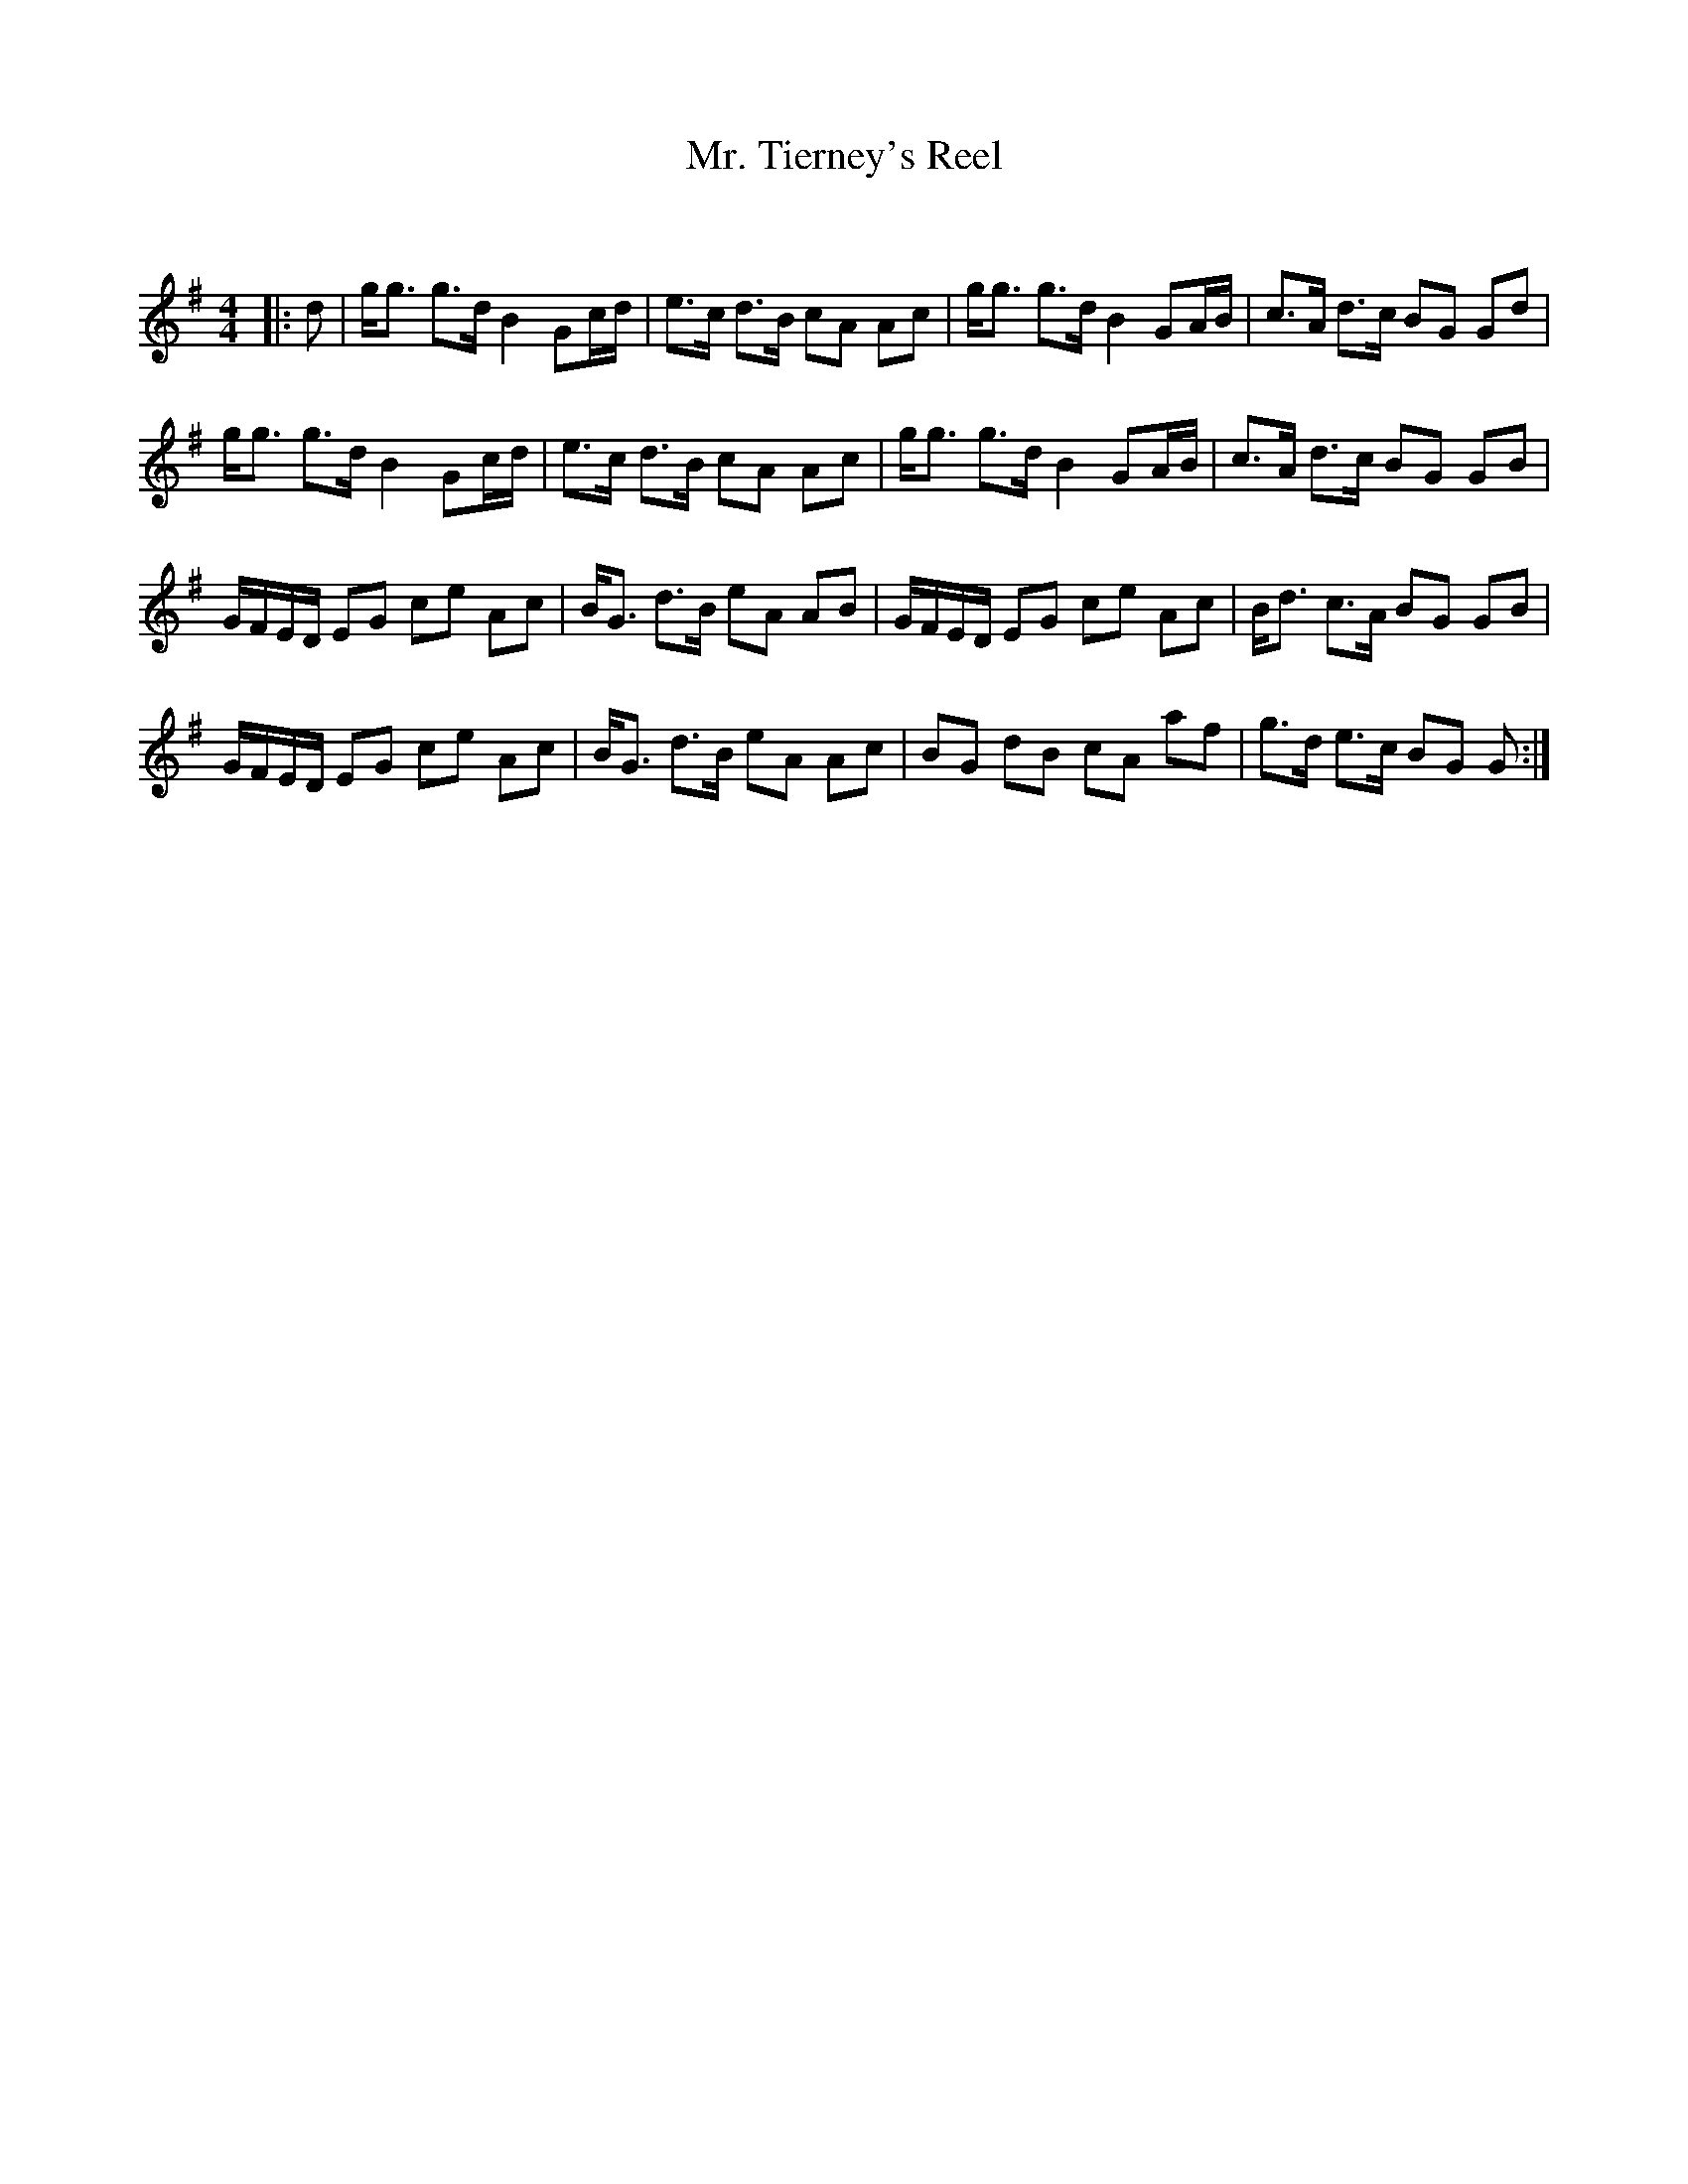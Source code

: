 X:1
T: Mr. Tierney's Reel
C:
R:Strathspey
Q: 128
K:G
M:4/4
L:1/16
|:d2|gg3 g3d B4 G2cd|e3c d3B c2A2 A2c2|gg3 g3d B4 G2AB|c3A d3c B2G2 G2d2|
gg3 g3d B4 G2cd|e3c d3B c2A2 A2c2|gg3 g3d B4 G2AB|c3A d3c B2G2 G2B2|
GFED E2G2 c2e2 A2c2|BG3 d3B e2A2 A2B2|GFED E2G2 c2e2 A2c2|Bd3 c3A B2G2 G2B2|
GFED E2G2 c2e2 A2c2|BG3 d3B e2A2 A2c2|B2G2 d2B2 c2A2 a2f2|g3d e3c B2G2 G2:|
